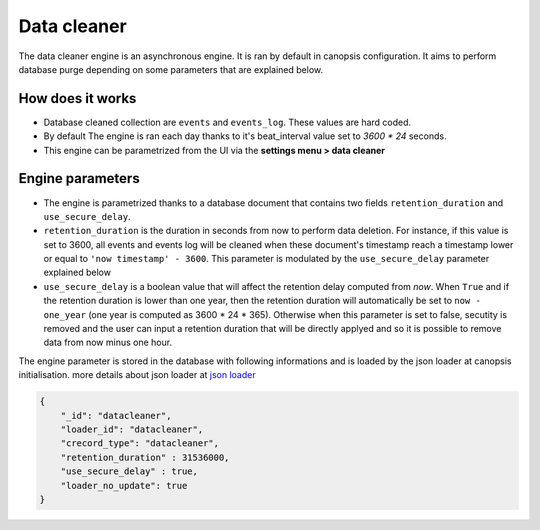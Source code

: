 .. _admin-manage-engines-datacleaner:

Data cleaner
============

The data cleaner engine is an asynchronous engine. It is ran by default in canopsis configuration. It aims to perform database purge depending on some parameters that are explained below.

How does it works
-----------------

* Database cleaned collection are ``events`` and ``events_log``. These values are hard coded.
* By default The engine is ran each day thanks to it's beat_interval value set to `3600 * 24` seconds.
* This engine can be parametrized from the UI via the **settings menu > data cleaner**


Engine parameters
-----------------

* The engine is parametrized thanks to a database document that contains two fields ``retention_duration`` and ``use_secure_delay``.
* ``retention_duration`` is the duration in seconds from now to perform data deletion. For instance, if this value is set to 3600, all events and events log will be cleaned when these document's timestamp reach a timestamp lower or equal to ``'now timestamp' - 3600``. This parameter is modulated by the ``use_secure_delay`` parameter explained below
* ``use_secure_delay`` is a boolean value that will affect the retention delay computed from `now`. When ``True`` and if the retention duration is lower than one year, then the retention duration will automatically be set to ``now - one_year`` (one year is computed as 3600 * 24 * 365). Otherwise when this parameter is set to false, secutity is removed and the user can input a retention duration that will be directly applyed and so it is possible to remove data from now minus one hour.


The engine parameter is stored in the database with following informations and is loaded by the json loader at canopsis initialisation. more details about json loader at `json loader <../../../administrator-guide/setup/filldb.html>`_


.. code-block:: javascript

   {
       "_id": "datacleaner",
       "loader_id": "datacleaner",
       "crecord_type": "datacleaner",
       "retention_duration" : 31536000,
       "use_secure_delay" : true,
       "loader_no_update": true
   }
